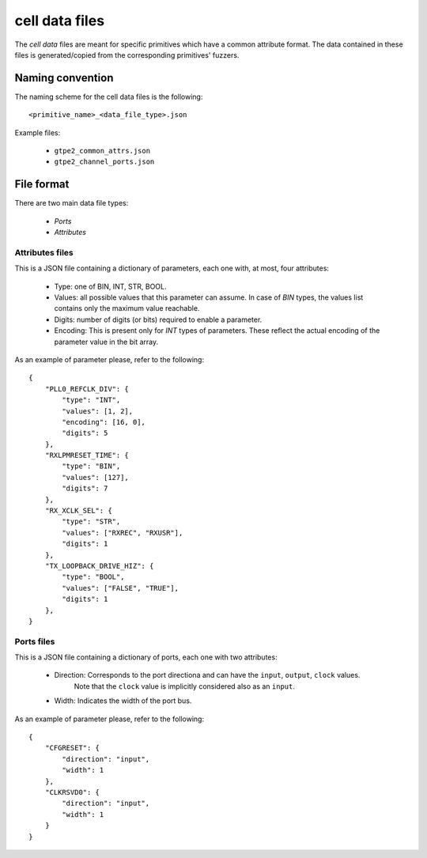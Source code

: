 ===============
cell data files
===============

The *cell data* files are meant for specific primitives which have a common attribute format. The data contained in these files is generated/copied from the corresponding primitives' fuzzers.

Naming convention
-----------------

The naming scheme for the cell data files is the following::

    <primitive_name>_<data_file_type>.json

Example files:

    - ``gtpe2_common_attrs.json``
    - ``gtpe2_channel_ports.json``

File format
-----------

There are two main data file types:

    - *Ports*
    - *Attributes*

Attributes files
~~~~~~~~~~~~~~~~

This is a JSON file containing a dictionary of parameters, each one with, at most, four attributes:

    - Type: one of BIN, INT, STR, BOOL.
    - Values: all possible values that this parameter can assume. In case of `BIN` types, the values list contains only the maximum value reachable.
    - Digits: number of digits (or bits) required to enable a parameter.
    - Encoding: This is present only for `INT` types of parameters. These reflect the actual encoding of the parameter value in the bit array.

As an example of parameter please, refer to the following::

    {
        "PLL0_REFCLK_DIV": {
            "type": "INT",
            "values": [1, 2],
            "encoding": [16, 0],
            "digits": 5
        },
        "RXLPMRESET_TIME": {
            "type": "BIN",
            "values": [127],
            "digits": 7
        },
        "RX_XCLK_SEL": {
            "type": "STR",
            "values": ["RXREC", "RXUSR"],
            "digits": 1
        },
        "TX_LOOPBACK_DRIVE_HIZ": {
            "type": "BOOL",
            "values": ["FALSE", "TRUE"],
            "digits": 1
        },
    }

Ports files
~~~~~~~~~~~

This is a JSON file containing a dictionary of ports, each one with two attributes:

    - Direction: Corresponds to the port directiona and can have the ``input``, ``output``, ``clock`` values.
                 Note that the ``clock`` value is implicitly considered also as an ``input``.
    - Width: Indicates the width of the port bus.

As an example of parameter please, refer to the following::

    {
        "CFGRESET": {
            "direction": "input",
            "width": 1
        },
        "CLKRSVD0": {
            "direction": "input",
            "width": 1
        }
    }
